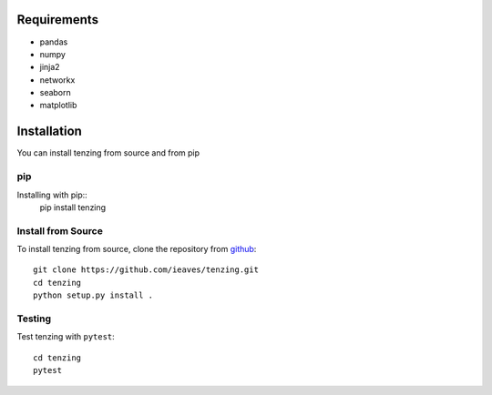 Requirements
============

* pandas
* numpy
* jinja2
* networkx
* seaborn
* matplotlib


Installation
============

You can install tenzing from source and from pip

pip
---

Installing with pip::
    pip install tenzing


Install from Source
-------------------

To install tenzing from source, clone the repository from `github
<https://github.com/ieaves/tenzing>`_::

    git clone https://github.com/ieaves/tenzing.git
    cd tenzing
    python setup.py install .


Testing
-------

Test tenzing with ``pytest``::

    cd tenzing
    pytest
